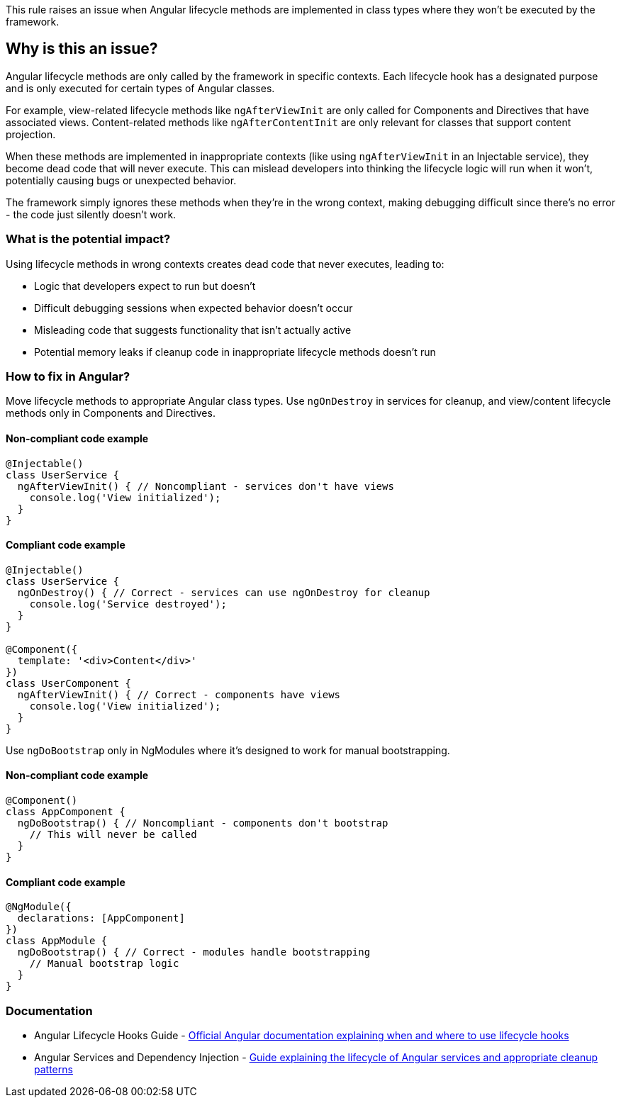 This rule raises an issue when Angular lifecycle methods are implemented in class types where they won't be executed by the framework.

== Why is this an issue?

Angular lifecycle methods are only called by the framework in specific contexts. Each lifecycle hook has a designated purpose and is only executed for certain types of Angular classes.

For example, view-related lifecycle methods like `ngAfterViewInit` are only called for Components and Directives that have associated views. Content-related methods like `ngAfterContentInit` are only relevant for classes that support content projection.

When these methods are implemented in inappropriate contexts (like using `ngAfterViewInit` in an Injectable service), they become dead code that will never execute. This can mislead developers into thinking the lifecycle logic will run when it won't, potentially causing bugs or unexpected behavior.

The framework simply ignores these methods when they're in the wrong context, making debugging difficult since there's no error - the code just silently doesn't work.

=== What is the potential impact?

Using lifecycle methods in wrong contexts creates dead code that never executes, leading to:

* Logic that developers expect to run but doesn't
* Difficult debugging sessions when expected behavior doesn't occur
* Misleading code that suggests functionality that isn't actually active
* Potential memory leaks if cleanup code in inappropriate lifecycle methods doesn't run

=== How to fix in Angular?

Move lifecycle methods to appropriate Angular class types. Use `ngOnDestroy` in services for cleanup, and view/content lifecycle methods only in Components and Directives.

==== Non-compliant code example

[source,typescript,diff-id=1,diff-type=noncompliant]
----
@Injectable()
class UserService {
  ngAfterViewInit() { // Noncompliant - services don't have views
    console.log('View initialized');
  }
}
----

==== Compliant code example

[source,typescript,diff-id=1,diff-type=compliant]
----
@Injectable()
class UserService {
  ngOnDestroy() { // Correct - services can use ngOnDestroy for cleanup
    console.log('Service destroyed');
  }
}

@Component({
  template: '<div>Content</div>'
})
class UserComponent {
  ngAfterViewInit() { // Correct - components have views
    console.log('View initialized');
  }
}
----

Use `ngDoBootstrap` only in NgModules where it's designed to work for manual bootstrapping.

==== Non-compliant code example

[source,typescript,diff-id=2,diff-type=noncompliant]
----
@Component()
class AppComponent {
  ngDoBootstrap() { // Noncompliant - components don't bootstrap
    // This will never be called
  }
}
----

==== Compliant code example

[source,typescript,diff-id=2,diff-type=compliant]
----
@NgModule({
  declarations: [AppComponent]
})
class AppModule {
  ngDoBootstrap() { // Correct - modules handle bootstrapping
    // Manual bootstrap logic
  }
}
----

=== Documentation

 * Angular Lifecycle Hooks Guide - https://angular.dev/guide/components/lifecycle[Official Angular documentation explaining when and where to use lifecycle hooks]
 * Angular Services and Dependency Injection - https://angular.dev/guide/di[Guide explaining the lifecycle of Angular services and appropriate cleanup patterns]

